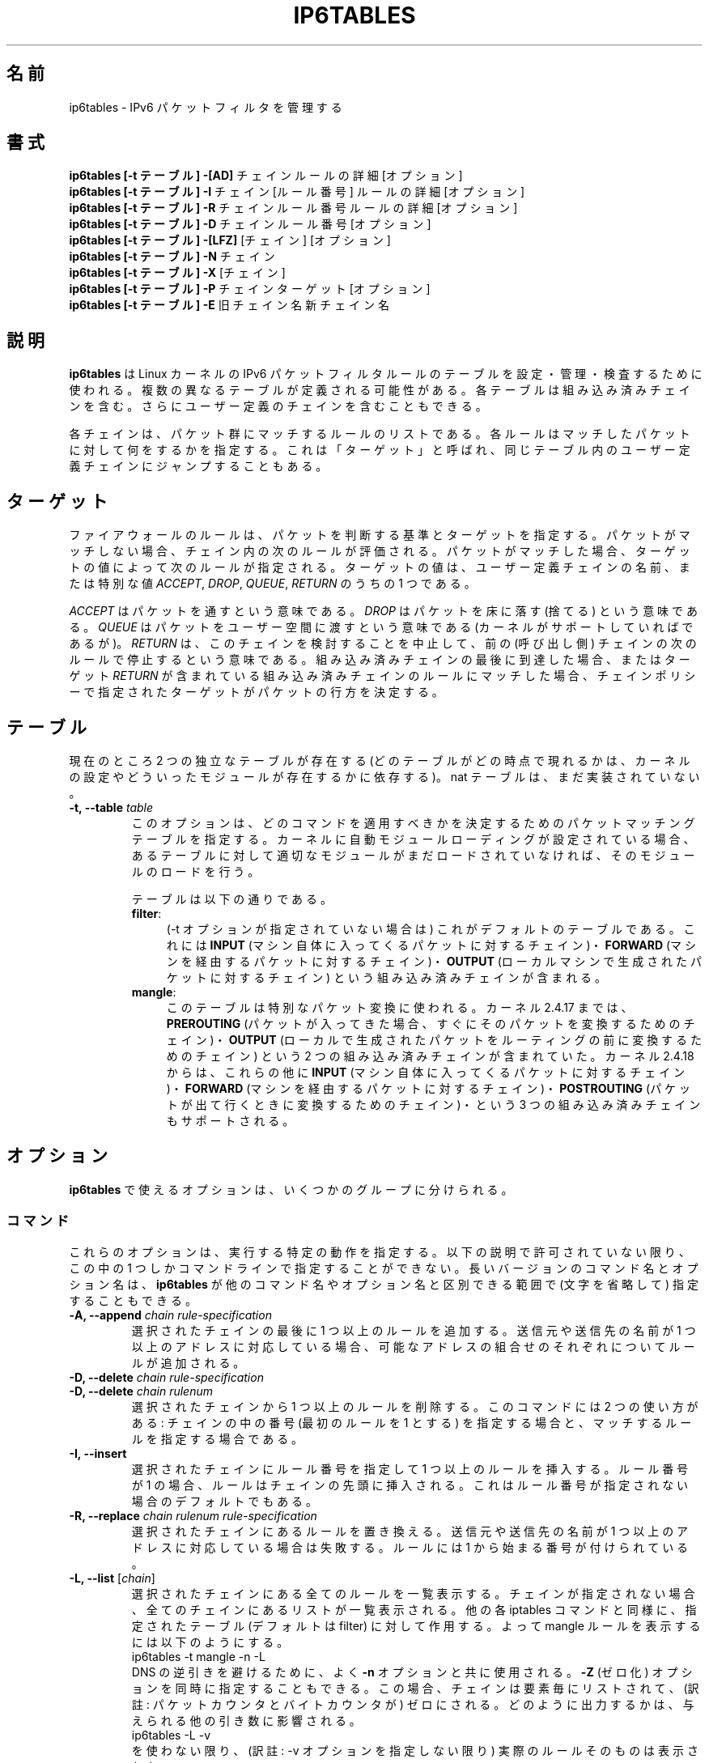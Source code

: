 .TH IP6TABLES 8 "Mar 09, 2002" "" ""
.\"
.\" Man page written by Andras Kis-Szabo <kisza@sch.bme.hu>
.\" It is based on iptables man page.
.\"
.\" iptables page by Herve Eychenne <rv@wallfire.org>
.\" It is based on ipchains man page.
.\"
.\" ipchains page by Paul ``Rusty'' Russell March 1997
.\" Based on the original ipfwadm man page by Jos Vos <jos@xos.nl>
.\"
.\"	This program is free software; you can redistribute it and/or modify
.\"	it under the terms of the GNU General Public License as published by
.\"	the Free Software Foundation; either version 2 of the License, or
.\"	(at your option) any later version.
.\"
.\"	This program is distributed in the hope that it will be useful,
.\"	but WITHOUT ANY WARRANTY; without even the implied warranty of
.\"	MERCHANTABILITY or FITNESS FOR A PARTICULAR PURPOSE.  See the
.\"	GNU General Public License for more details.
.\"
.\"	You should have received a copy of the GNU General Public License
.\"	along with this program; if not, write to the Free Software
.\"	Foundation, Inc., 675 Mass Ave, Cambridge, MA 02139, USA.
.\"
.\"
.\" Japanese Version Copyright (c) 2001-2004 Yuichi SATO
.\"         all right reserved.
.\" Translated Sat Dec  1 06:32:08 JST 2001
.\"         by Yuichi SATO <ysato@h4.dion.ne.jp>
.\" Updated & Modified Sun Feb  8 14:05:26 JST 2004
.\"         by Yuichi SATO <ysato444@yahoo.co.jp>
.\"
.\"WORD:	chain		チェイン
.\"WORD:	built-in chain	組み込み済みチェイン
.\"WORD:	non-terminating target  非終了ターゲット
.\"
.SH 名前
ip6tables \- IPv6 パケットフィルタを管理する
.SH 書式
.BR "ip6tables [-t テーブル] -[AD] " "チェイン ルールの詳細 [オプション]"
.br
.BR "ip6tables [-t テーブル] -I " "チェイン [ルール番号] ルールの詳細 [オプション]"
.br
.BR "ip6tables [-t テーブル] -R " "チェイン ルール番号 ルールの詳細 [オプション]"
.br
.BR "ip6tables [-t テーブル] -D " "チェイン ルール番号 [オプション]"
.br
.BR "ip6tables [-t テーブル] -[LFZ] " "[チェイン] [オプション]"
.br
.BR "ip6tables [-t テーブル] -N " "チェイン"
.br
.BR "ip6tables [-t テーブル] -X " "[チェイン]"
.br
.BR "ip6tables [-t テーブル] -P " "チェイン ターゲット [オプション]"
.br
.BR "ip6tables  [-t テーブル] -E " "旧チェイン名 新チェイン名"
.SH 説明
.B ip6tables
は Linux カーネルの IPv6 パケットフィルタルールのテーブルを
設定・管理・検査するために使われる。
複数の異なるテーブルが定義される可能性がある。
各テーブルは組み込み済みチェインを含む。
さらにユーザー定義のチェインを含むこともできる。

各チェインは、パケット群にマッチするルールのリストである。
各ルールはマッチしたパケットに対して何をするかを指定する。
これは「ターゲット」と呼ばれ、
同じテーブル内のユーザー定義チェインにジャンプすることもある。

.SH ターゲット
ファイアウォールのルールは、パケットを判断する基準とターゲットを指定する。
パケットがマッチしない場合、チェイン内の次のルールが評価される。
パケットがマッチした場合、
ターゲットの値によって次のルールが指定される。
ターゲットの値は、ユーザー定義チェインの名前、または特別な値
.IR ACCEPT ,
.IR DROP ,
.IR QUEUE ,
.I RETURN
のうちの 1 つである。
.PP
.I ACCEPT 
はパケットを通すという意味である。
.I DROP
はパケットを床に落す (捨てる) という意味である。
.I QUEUE
はパケットをユーザー空間に渡すという意味である
(カーネルがサポートしていればであるが)。
.I RETURN
は、このチェインを検討することを中止して、
前の (呼び出し側) チェインの次のルールで停止するという意味である。
組み込み済みチェインの最後に到達した場合、
またはターゲット
.I RETURN
が含まれている組み込み済みチェインのルールにマッチした場合、
チェインポリシーで指定されたターゲットが
パケットの行方を決定する。
.SH テーブル
現在のところ 2 つの独立なテーブルが存在する
(どのテーブルがどの時点で現れるかは、
カーネルの設定やどういったモジュールが存在するかに依存する)。
nat テーブルは、まだ実装されていない。
.TP
.BI "-t, --table " "table"
このオプションは、どのコマンドを適用すべきかを決定するための
パケットマッチングテーブルを指定する。
カーネルに自動モジュールローディングが設定されている場合、
あるテーブルに対して適切なモジュールがまだロードされていなければ、
そのモジュールのロードを行う。

テーブルは以下の通りである。
.RS
.TP .4i
.BR "filter" :
(-t オプションが指定されていない場合は) これがデフォルトのテーブルである。
これには
.B INPUT
(マシン自体に入ってくるパケットに対するチェイン)・
.B FORWARD
(マシンを経由するパケットに対するチェイン)・
.B OUTPUT
(ローカルマシンで生成されたパケットに対するチェイン)
という組み込み済みチェインが含まれる。
.TP
.BR "mangle" :
このテーブルは特別なパケット変換に使われる。
カーネル 2.4.17 までは、
.B PREROUTING
(パケットが入ってきた場合、
すぐにそのパケットを変換するためのチェイン)・
.B OUTPUT
(ローカルで生成されたパケットを
ルーティングの前に変換するためのチェイン)
という 2 つの組み込み済みチェインが含まれていた。
カーネル 2.4.18 からは、これらの他に
.B INPUT
(マシン自体に入ってくるパケットに対するチェイン)・
.B FORWARD
(マシンを経由するパケットに対するチェイン)・
.B POSTROUTING
(パケットが出て行くときに変換するためのチェイン)・
という 3 つの組み込み済みチェインもサポートされる。
.RE
.SH オプション
.B ip6tables
で使えるオプションは、いくつかのグループに分けられる。
.SS コマンド
これらのオプションは、実行する特定の動作を指定する。
以下の説明で許可されていない限り、
この中の 1 つしかコマンドラインで指定することができない。
長いバージョンのコマンド名とオプション名は、
.B ip6tables
が他のコマンド名やオプション名と区別できる範囲で
(文字を省略して) 指定することもできる。
.TP
.BI "-A, --append " "chain rule-specification"
選択されたチェインの最後に 1 つ以上のルールを追加する。
送信元や送信先の名前が 1 つ以上のアドレスに対応している場合、
可能なアドレスの組合せのそれぞれについてルールが追加される。
.TP
.BI "-D, --delete " "chain rule-specification"
.ns
.TP
.BI "-D, --delete " "chain rulenum"
選択されたチェインから 1 つ以上のルールを削除する。
このコマンドには 2 つの使い方がある:
チェインの中の番号 (最初のルールを 1 とする) を指定する場合と、
マッチするルールを指定する場合である。
.TP
.B "-I, --insert"
選択されたチェインにルール番号を指定して 1 つ以上のルールを挿入する。
ルール番号が 1 の場合、ルールはチェインの先頭に挿入される。
これはルール番号が指定されない場合のデフォルトでもある。
.TP
.BI "-R, --replace " "chain rulenum rule-specification"
選択されたチェインにあるルールを置き換える。
送信元や送信先の名前が 1 つ以上のアドレスに対応している場合は失敗する。
ルールには 1 から始まる番号が付けられている。
.TP
.BR "-L, --list " "[\fIchain\fP]"
選択されたチェインにある全てのルールを一覧表示する。
チェインが指定されない場合、全てのチェインにあるリストが一覧表示される。
他の各 iptables コマンドと同様に、
指定されたテーブル (デフォルトは filter) に対して作用する。
よって mangle ルールを表示するには以下のようにする。
.nf
 ip6tables -t mangle -n -L
.fi
DNS の逆引きを避けるために、よく
.B -n
オプションと共に使用される。
.B -Z
(ゼロ化) オプションを同時に指定することもできる。
この場合、チェインは要素毎にリストされて、
(訳註: パケットカウンタとバイトカウンタが) ゼロにされる。
どのように出力するかは、与えられる他の引き数に影響される。
.nf
 ip6tables -L -v
.fi
を使わない限り、(訳註: -v オプションを指定しない限り)
実際のルールそのものは表示されない。
.TP
.BR "-F, --flush " "[\fIchain\fP]"
選択されたチェイン
(何も指定されなければテーブル内の全てのチェイン) の内容を全消去する。
これは全てのルールを 1 個ずつ削除するのと同じである。
.TP
.BR "-Z, --zero " "[\fIchain\fP]"
すべてのチェインのパケットカウンタとバイトカウンタをゼロにする。
クリアされる直前のカウンタを見るために、
.B "-L, --list"
(一覧表示) オプションと同時に指定することもできる (上記を参照)。
.TP
.BI "-N, --new-chain " "chain"
指定した名前でユーザー定義チェインを作成する。
同じ名前のターゲットが既に存在してはならない。
.TP
.BR "-X, --delete-chain " "[\fIchain\fP]"
オプションのユーザー定義チェインを削除する。
そのチェインが参照されていてはならない。
チェインを削除する前に、そのチェインを参照しているルールを
削除するか置き換えるかしなければならない。
引き数が与えられない場合、テーブルにあるチェインのうち
組み込み済みチェインでないものを全て削除する。
.TP
.BI "-P, --policy " "chain target"
チェインのポリシーを、指定したターゲットに設定する。
指定可能なターゲットは「\fBターゲット\fR」の章を参照すること。
(ユーザー定義ではない) 組み込み済みチェインにしかポリシーは設定できない。
また、組み込み済みチェインもユーザー定義チェインも
ポリシーのターゲットに設定することはできない。
.TP
.BI "-E, --rename-chain " "old-chain new-chain"
ユーザー定義チェインを指定した名前に変更する。
これは見た目だけの変更なので、テーブルの構造には何も影響しない。
.TP
.B -h
ヘルプ。
(今のところはとても簡単な) コマンド書式の説明を表示する。
.SS パラメータ
以下のパラメータは (add, delete, insert, 
replace, append コマンドで用いられて) ルールの仕様を決める。
.TP
.BR "-p, --protocol " "[!] \fIprotocol\fP"
ルールで使われるプロトコル、またはチェックされるパケットのプロトコル。
指定できるプロトコルは、
.IR tcp ,
.IR udp ,
.IR ipv6-icmp|icmpv6 ,
.I all
のいずれか 1 つか、数値である。
数値は、これらのプロトコルの 1 つ、もしくは別のプロトコルを表す。
/etc/protocols にあるプロトコル名も指定できる。
プロトコルの前に "!" を置くと、そのプロトコルを指定しないという意味になる。
数値 0 は
.I all
と等しい。
プロトコル
.I all
は全てのプロトコルとマッチし、
このオプションが省略された際のデフォルトである。
.TP
.BR "-s, --source " "[!] \fIaddress\fP[/\fImask\fP]"
送信元の指定。
.I address
はホスト名 (DNS のようなリモートへの問い合わせで解決する名前を指定するのは
非常に良くない)・
ネットワーク IPv6 アドレス (/mask を指定する)・
通常の IPv6 アドレス
(今のところ、ネットワーク名はサポートされていない)、のいずれかである。
.I mask
はネットワークマスクか、
ネットワークマスクの左側にある 1 の数を指定する数値である。
つまり、
.I 64
という mask は
.I ffff:ffff:ffff:ffff:0000:0000:0000:0000
に等しい。
アドレス指定の前に "!" を置くと、そのアドレスを除外するという意味になる。
フラグ
.B --src
は、このオプションの別名である。
.TP
.BR "-d, --destination " "[!] \fIaddress\fP[/\fImask\fP]"
送信先の指定。
書式の詳しい説明については、
.B -s
(送信元) フラグの説明を参照すること。
フラグ
.B --dst
は、このオプションの別名である。
.TP
.BI "-j, --jump " "target"
ルールのターゲット、つまり、
パケットがマッチした場合にどうするかを指定する。
ターゲットはユーザー定義チェイン
(そのルール自身が入っているチェイン以外) でも、
パケットの行方を即時に決定する特別な組み込み済みターゲットでも、
拡張されたターゲット (以下の
.RB 「 ターゲットの拡張 」
を参照) でもよい。
このオプションがルールの中で省略された場合、
ルールにマッチしてもパケットの行方に何も影響しないが、
ルールのカウンタは 1 つ加算される。
.TP
.BR "-i, --in-interface " "[!] \fIname\fP"
.RB ( INPUT ,
.BR FORWARD ,
.B PREROUTING
チェインのみに入る) パケットを受信するインターフェース名。
インターフェース名の前に "!" を置くと、
そのインターフェースを除外するという意味になる。
インターフェース名が "+" で終っている場合、
その名前で始まる任意のインターフェース名にマッチする。
このオプションが省略された場合、
任意のインターフェース名にマッチする。
.TP
.BR "-o, --out-interface " "[!] \fIname\fP"
.RB ( FORWARD ,
.B OUTPUT
チェインに入る) パケットを送信するインターフェース名。
インターフェース名の前に "!" を置くと、
そのインターフェースを除外するという意味になる。
インターフェース名が "+" で終っている場合、
その名前で始まる任意のインターフェース名にマッチする。
このオプションが省略された場合、
任意のインターフェース名にマッチする。
.TP
.\" (ヘッダに基づくものは) 今のところサポートされていない。
.\" 
.\" .B "[!] " "-f, --fragment"
.\" このオプションは、分割されたパケット (fragmented packet) のうち
.\" 2 番目以降のパケットだけを参照するルールであることを意味している。
.\" このようなパケット (または ICMP タイプのパケット) は
.\" 送信元・送信先ポートを知る方法がないので、
.\" 送信元や送信先を指定するようなルールにはマッチしない。
.\" "-f" フラグの前に "!" を置くと、
.\" 分割されたパケットのうち最初のものか、
.\" 分割されていないパケットだけにマッチする。
.\" .TP
.B "-c, --set-counters " "PKTS BYTES"
このオプションを使うと、
.RB ( insert ,
.BR append ,
.B replace
操作において) 管理者はパケットカウンタとバイトカウンタを
初期化することができる。
.SS その他のオプション
その他に以下のオプションを指定することができる:
.TP
.B "-v, --verbose"
詳細な出力を行う。
list コマンドの際に、インターフェース名・
(もしあれば) ルールのオプション・TOS マスクを表示させる。
パケットとバイトカウンタも表示される。
添字 'K', 'M', 'G' は、
それぞれ 1000, 1,000,000, 1,000,000,000 倍を表す
(これを変更する
.B -x
フラグも見よ)。
このオプションを append, insert, delete, replace コマンドに適用すると、
ルールについての詳細な情報を表示する。
.TP
.B "-n, --numeric"
数値による出力を行う。
IP アドレスやポート番号を数値によるフォーマットで表示する。
デフォルトでは、このプログラムは (可能であれば) これらの情報を
ホスト名・ネットワーク名・サービス名で表示しようとする。
.TP
.B "-x, --exact"
厳密な数値で表示する。
パケットカウンタとバイトカウンタを、
K (1000 の何倍か)・M (1000K の何倍か)・G (1000M の何倍か) ではなく、
厳密な値で表示する。
このオプションは、
.B -L
コマンドとしか関係しない。
.TP
.B "--line-numbers"
ルールを一覧表示する際、そのルールがチェインのどの位置にあるかを表す
行番号を各行の始めに付加する。
.TP
.B "--modprobe=command"
チェインにルールを追加または挿入する際に、
(ターゲットやマッチングの拡張などで) 必要なモジュールをロードするために使う
.B command
を指定する。
.SH マッチングの拡張
ip6tables は拡張されたパケットマッチングモジュールを使うことができる。
これらのモジュールは 2 種類の方法でロードされる:
モジュールは、
.B -p
または
.B --protocol
で暗黙のうちに指定されるか、
.B -m
または
.B --match
の後にモジュール名を続けて指定される。
これらのモジュールの後ろには、モジュールに応じて
他のいろいろなコマンドラインオプションを指定することができる。
複数の拡張マッチングモジュールを 1 行で指定することができる。
また、モジュールに特有のヘルプを表示させるためには、
モジュールを指定した後で
.B -h
または
.B --help
を指定すればよい。

以下の拡張がベースパッケージに含まれている。
大部分のものは、マッチングの意味を逆にするために
.B !
を前におくことができる。
.SS tcp
これらの拡張は `--protocol tcp' が指定され場合にロードされ、
以下のオプションが提供される:
.TP
.BR "--source-port " "[!] \fIport\fP[:\fIport\fP]"
送信元ポートまたはポート範囲の指定。
サービス名またはポート番号を指定できる。
.IR port : port
という形式で、2 つの番号を含む範囲を指定することもできる。
最初のポートを省略した場合、"0" を仮定する。
最後のポートを省略した場合、"65535" を仮定する。
最後のポートが最初のポートより大きい場合、2 つは入れ換えられる。
フラグ
.B --sport
は、このオプションの便利な別名である。
.TP
.BR "--destination-port " "[!] \fIport\fP[:\fIport\fP]"
送信先ポートまたはポート範囲の指定。
フラグ
.B --dport
は、このオプションの便利な別名である。
.TP
.BR "--tcp-flags " "[!] \fImask\fP \fIcomp\fP"
指定されているような TCP フラグの場合にマッチする。
第 1 引き数は評価されるフラグで、コンマで分けられたリストで書かれる。
第 2 引き数は設定されていなければならないフラグで、
コンマで分けられたリストで書かれる。
指定できるフラグは
.B "SYN ACK FIN RST URG PSH ALL NONE"
である。
よって、コマンド
.nf
ip6tables -A FORWARD -p tcp --tcp-flags SYN,ACK,FIN,RST SYN
.fi
は、SYN フラグが設定され ACK, FIN, RST フラグが設定されていない
パケットにのみマッチする。
.TP
.B "[!] --syn"
SYN ビットが設定され ACK と RST ビットがクリアされている
TCP パケットにのみマッチする。
このようなパケットは TCP 接続の開始要求に使われる。
例えば、インターフェースに入ってくるこのようなパケットをブロックすれば、
内側への TCP 接続は禁止されるが、外側への TCP 接続には影響しない。
これは \fB--tcp-flags SYN,RST,ACK SYN\fP と等しい。
"--syn" の前に "!" フラグを置くと、
SYN ビットがクリアされ ACK と FIN ビットが設定されている
TCP パケットにのみマッチする。
.TP
.BR "--tcp-option " "[!] \fInumber\fP"
TCP オプションが設定されている場合にマッチする。
.SS udp
これらの拡張は `--protocol udp' が指定された場合にロードされ、
以下のオプションが提供される:
.TP
.BR "--source-port " "[!] \fIport\fP[:\fIport\fP]"
送信元ポートまたはポート範囲の指定。
詳細は TCP 拡張の
.B --source-port
オプションの説明を参照すること。
.TP
.BR "--destination-port " "[!] \fIport\fP[:\fIport\fP]"
送信先ポートまたはポート範囲の指定。
詳細は TCP 拡張の
.B --destination-port
オプションの説明を参照すること。
.SS ipv6-icmp
これらの拡張は `--protocol ipv6-icmp' 
または `--protocol icmpv6' が指定された場合にロードされ、
以下のオプションが提供される:
.TP
.BR "--icmpv6-type " "[!] \fItypename\fP"
数値の IPv6-ICMP タイプ、またはコマンド
.nf
 ip6tables -p ipv6-icmp -h
.fi
で表示される IPv6-ICMP タイプ名を指定できる。
.SS mac
.TP
.BR "--mac-source " "[!] \fIaddress\fP"
送信元 MAC アドレスにマッチする。
.I address
は XX:XX:XX:XX:XX:XX という形式でなければならない。
イーサーネットデバイスから入ってくるパケットで、
.BR PREROUTING ,
.BR FORWARD ,
.B INPUT
チェインに入るパケットにしか意味がない点に注意すること。
.SS limit
このモジュールは、トークンバケツフィルタを使い、
単位時間あたり制限された回数だけマッチする。
この拡張を使ったルールは、(`!' フラグが指定されない限り)
制限に達するまでマッチする。
このモジュールは、ログ記録を制限する
.B LOG
ターゲットと組み合わせて使うことができる。
たとえば、
.TP
.BI "--limit " "rate"
単位時間あたりの平均マッチ回数の最大値。
数値で指定され、添字 `/second', `/minute',
`/hour', `/day' を付けることもできる。
デフォルトは 3/hour である。
.TP
.BI "--limit-burst " "number"
パケットがマッチする回数の最大初期値:
上のオプションで指定した制限に達しなければ、
その度ごとに、この数値になるまで 1 個ずつ増やされる。
デフォルトは 5 である。
.SS multiport
このモジュールは送信元や送信先のポートの集合にマッチする。
ポートは 15 個まで指定できる。
このモジュールは
.B "-p tcp"
または
.B "-p udp"
と組み合わせて使うことしかできない。
.TP
.BR "--source-ports " "\fIport\fP[,\fIport\fP[,\fIport\fP...]]"
送信元ポートが指定されたポートのうちのいずれかであればマッチする。
フラグ
.B --sports
は、このオプションの便利な別名である。
.TP
.BR "--destination-ports " "\fIport\fP[,\fIport\fP[,\fIport\fP...]]"
送信先ポートが指定されたポートのうちのいずれかであればマッチする。
フラグ
.B --dports
は、このオプションの便利な別名である。
.TP
.BR "--ports " "\fIport\fP[,\fIport\fP[,\fIport\fP...]]"
送信元と送信先ポートの両方が互いに等しいか、
指定されたポートのうちのいずれかであればマッチする。
.SS mark
このモジュールはパケットに関連づけられた
netfilter の mark フィールドにマッチする
(このフィールドは、以下の
.B MARK
ターゲットで設定される)。
.TP
.BR "--mark " "\fIvalue\fP[/\fImask\fP]"
指定された符号なし mark 値のパケットにマッチする
(mask が指定されると、比較の前に mask との論理積 (AND) がとられる)。
.SS owner
このモジュールは、ローカルで生成されたパケットに付いて、
パケット生成者のいろいろな特性とのマッチングをとる。
これは
.B OUTPUT
チェインのみでしか有効でない。
また、(ICMP ping 応答のような) パケットは、
所有者がいないので絶対にマッチしない。
これは実験的なものという扱いである。
.TP
.BI "--uid-owner " "userid"
指定された実効ユーザー ID のプロセスにより
パケットが生成されている場合にマッチする。
.TP
.BI "--gid-owner " "groupid"
指定された実効グループ ID のプロセスにより
パケットが生成されている場合にマッチする。
.TP
.BI "--pid-owner " "processid"
指定されたプロセス ID のプロセスにより
パケットが生成されている場合にマッチする。
.TP
.BI "--sid-owner " "sessionid"
指定されたセッショングループのプロセスにより
パケットが生成されている場合にマッチする。
.\" .SS state
.\" このモジュールは、接続追跡 (connection tracking) と組み合わせて用いると、
.\" パケットについての接続追跡状態を知ることができる。
.\" .TP
.\" .BI "--state " "state"
.\" state は、マッチングを行うための、コンマで区切られた接続状態のリストである。
.\" 指定可能な state は以下の通り。
.\" .BR INVALID :
.\" このパケットは既知の接続と関係していない。
.\" .BR ESTABLISHED :
.\" このパケットは双方向接続のパケットと判明した。
.\" .BR NEW :
.\" このパケットが新しい接続を開始したか、
.\" 双方向接続のパケットでないものと判明した。
.\" .BR RELATED :
.\" このパケットが新しい接続を開始しているが、
.\" FTP データ転送や ICMP エラーのように、既存の接続に関係している。
.\" .SS unclean
.\" このモジュールにはオプションがないが、
.\" おかしく正常でないように見えるパケットにマッチする。
.\" これは実験的なものとして扱われている。
.\" .SS tos
.\" このモジュールは IP ヘッダーの (上位ビットを含む) 8 ビットの
.\" Type of Service フィールドにマッチする
.\" .TP
.\" .BI "--tos " "tos"
.\" 引き数は、マッチを行う標準的な名前でも数値でもよい
.\" (名前のリストを見るには
.\" .br
.\"  iptables -m tos -h
.\" .br
.\" を使うこと)。
.SH ターゲットの拡張
iptables は拡張ターゲットモジュールを使うことができる:
以下のものが、標準的なディストリビューションに含まれている。
.SS LOG
マッチしたパケットをカーネルログに記録する。
このオプションがルールに対して設定されると、
Linux カーネルはマッチしたパケットについての
(IPv6 における大部分の IPv6 ヘッダフィールドのような) 何らかの情報を
カーネルログに表示する
(カーネルログは
.I dmesg
または
.IR syslogd (8)
で見ることができる)。
これは「非終了タ ーゲット」である。
すなわち、ルールの検討は、次のルールへと継続される。
よって、拒否するパケットをログ記録したければ、
同じマッチング判断基準を持つ 2 つのルールを使用し、
最初のルールで LOG ターゲットを、
次のルールで DROP (または REJECT) ターゲットを指定する。
.TP
.BI "--log-level " "level"
ログ記録のレベル (数値で指定するか、
(訳註: 名前で指定する場合は) \fIsyslog.conf\fP(5) を参照すること)。
.TP
.BI "--log-prefix " "prefix"
指定したプレフィックスをログメッセージの前に付ける。
プレフィックスは 29 文字までの長さで、
ログのなかでメッセージを区別するのに役立つ。
.TP
.B --log-tcp-sequence
TCP シーケンス番号をログに記録する。
ログがユーザーから読める場合、セキュリティ上の危険がある。
.TP
.B --log-tcp-options
TCP パケットヘッダのオプションをログに記録する。
.TP
.B --log-ip-options
IPv6 パケットヘッダのオプションをログに記録する。
.SS MARK
パケットに関連づけられた netfilter の mark 値を指定する。
.B mangle
テーブルのみで有効である。
.TP
.BI "--set-mark " "mark"
.SS REJECT
マッチしたパケットの応答としてエラーパケットを送信するために使われる。
エラーパケットを送らなければ、
.B DROP
と同じであり、
TARGET を終了し、ルールの検討を終了する。
このターゲットは、
.BR INPUT ,
.BR FORWARD ,
.B OUTPUT
チェインと、これらのチェインから呼ばれる
ユーザー定義チェインだけで有効である。
以下のオプションは、返されるエラーパケットの特性を制御する。
.TP
.BI "--reject-with " "type"
type として指定可能なものは
.nf
.B " icmp6-no-route"
.B " no-route"
.B " icmp6-adm-prohibited"
.B " adm-prohibited"
.B " icmp6-addr-unreachable"
.B " addr-unreach"
.B " icmp6-port-unreachable"
.B " port-unreach"
.fi
であり、適切な IPv6-ICMP エラーメッセージを返す
(\fBport-unreach\fP がデフォルトである)。
さらに、TCP プロトコルにのみマッチするルールに対して、オプション
.B tcp-reset
を使うことができる。
このオプションを使うと、TCP RST パケットが送り返される。
主として
.I ident
(113/tcp) による探査を阻止するのに役立つ。
.I ident
による探査は、壊れている (メールを受け取らない) メールホストに
メールが送られる場合に頻繁に起こる。
.\" .SS TOS
.\" IP ヘッダの 8 ビットの Type of Service フィールドを設定するために使われる。
.\" .B mangle
.\" テーブルのみで有効である。
.\" .TP
.\" .BI "--set-tos " "tos"
.\" TOS を番号で指定することができる。
.\" また、
.\" .br
.\"  iptables -j TOS -h
.\" .br
.\" を実行して得られる、使用可能な TOS 名の一覧にある TOS 名も指定できる。
.\" .SS MIRROR
.\" 実験的なデモンストレーション用のターゲットであり、
.\" IP ヘッダの送信元と送信先フィールドを入れ換え、
.\" パケットを再送信するものである。
.\" これは
.\" .BR INPUT ,
.\" .BR FORWARD ,
.\" .B PREROUTING
.\" チェインと、これらのチェインから呼び出される
.\" ユーザー定義チェインだけで有効である。
.\" ループ等の問題を回避するため、外部に送られるパケットは
.\" いかなるパケットフィルタリングチェイン・接続追跡・NAT からも
.\" 監視\fBされない\fR 。
.\" .SS SNAT
.\" このターゲットは
.\" .B nat
.\" テーブルと
.\" .B POSTROUTING
.\" チェインのみで有効である。
.\" このターゲットはパケットの送信元アドレスを修正させる
.\" (この接続の以降のパケットも修正して分からなくする (mangle))。
.\" さらに、ルールが評価を中止するように指示する。
.\" このターゲットにはオプションが 1 つある:
.\" .TP
.\" .BR "--to-source  " "\fIipaddr\fP[-\fIipaddr\fP][:\fIport\fP-\fIport\fP]"
.\" 1 つの新しい送信元 IP アドレス、または IP アドレスの範囲が指定できる。
.\" オプションとして、ポートの範囲が指定できる
.\" (ルールが
.\" .B "-p tcp"
.\" または
.\" .B "-p udp"
.\" を指定している場合にのみ有効)。
.\" ポートの範囲が指定されていない場合、
.\" 512 未満の送信元ポートは、他の 512 未満のポートにマッピングされる。
.\" 512 〜 1023 までのポートは、1024 未満のポートにマッピングされる。
.\" それ以外のポートは、1024 以上のポートにマッピングされる。
.\" 可能であれば、ポートの変換は起こらない。
.\" .SS DNAT
.\" このターゲットは
.\" .B nat
.\" テーブルと
.\" .BR PREROUTING ,
.\" .B OUTPUT
.\" チェイン、これらのチェインから呼び出される
.\" ユーザー定義チェインのみで有効である。
.\" このターゲットはパケットの送信先アドレスを修正する
.\" (この接続の以降のパケットも修正して分からなくする (mangle))。
.\" さらに、ルールによるチェックを止めさせる。
.\" このターゲットにはオプションが 1 つある:
.\" .TP
.\" .BR "--to-destination " "\fIipaddr\fP[-\fIipaddr\fP][:\fIport\fP-\fIport\fP]"
.\" 1 つの新しい送信先 IP アドレス、または IP アドレスの範囲が指定できる。
.\" オプションとして、ポートの範囲が指定できる
.\" (ルールが
.\" .B "-p tcp"
.\" または
.\" .B "-p udp"
.\" を指定している場合にのみ有効)。
.\" ポートの範囲が指定されていない場合、送信先アドレスは変更されない。
.\" .SS MASQUERADE
.\" このターゲットは
.\" .B nat
.\" テーブル、または
.\" .B POSTROUTING
.\" チェインのみで有効である。
.\" 動的割り当て IP (ダイヤルアップ) 接続の場合にのみ使うべきである。
.\" 固定 IP アドレスならば、SNAT ターゲットを使うべきである。
.\" マスカレーディングは、パケットが送信されるインターフェースの
.\" IP アドレスへのマッピングを指定するのと同じであるが、
.\" インターフェースが停止した場合に接続を\fI忘れる\fRという現象がある。
.\" 次のダイヤルアップでは同じインターフェースアドレスになる可能性が低い
.\" (そのため、前回確立された接続は失われる) 場合、
.\" この動作は正しい。
.\" このターゲットにはオプションが 1 つある。
.\" .TP
.\" .BR "--to-ports " "\fIport\fP[-\fIport\fP]"
.\" このオプションは、使用する送信元ポートの範囲を指定し、
.\" デフォルトの
.\" .B SNAT
.\" 送信元ポートの選択方法 (上記) よりも優先される。
.\" ルールが
.\" .B "-p tcp"
.\" または
.\" .B "-p udp"
.\" を指定している場合にのみ有効である。
.\" .SS REDIRECT
.\" このターゲットは、
.\" .B nat
.\" テーブル内の
.\" .B PREROUTING 
.\" チェイン及び
.\" .B OUTPUT 
.\" チェイン、そしてこれらチェインから呼び出される
.\" ユーザ定義チェインでのみ有効である。
.\" このターゲットはパケットの送信先 IP アドレスを
.\" マシン自身の IP アドレスに変換する。
.\" (ローカルで生成されたパケットは、アドレス 127.0.0.1 にマップされる)。
.\" このターゲットにはオプションが 1 つある:
.\" .TP
.\" .BR "--to-ports " "\fIport\fP[-\fIport\fP]"
.\" このオプションは使用される送信先ポート・ポート範囲・複数ポートを指定する。
.\" このオプションが指定されない場合、送信先ポートは変更されない。
.\" ルールが
.\" .B "-p tcp"
.\" または
.\" .B "-p udp"
.\" を指定している場合にのみ有効である。
.SH 返り値
いろいろなエラーメッセージが標準エラーに表示される。
正しく機能した場合、終了コードは 0 である。
不正なコマンドラインパラメータによりエラーが発生した場合は、
終了コード 2 が返される。
その他のエラーの場合は、終了コード 1 が返される。
.SH バグ
バグ? バグって何? ;-)
えーと…、sparc64 ではカウンター値が信頼できない。
.SH IPCHAINS との互換性
.B ip6tables
は、Rusty Russell の ipchains と非常によく似ている。
大きな違いは、チェイン
.B INPUT
と
.B OUTPUT
が、それぞれローカルホストに入ってくるパケットと、
ローカルホストから出されるパケットのみしか調べないという点である。
よって、全てのパケットは 3 つあるチェインのうち 1 つしか通らない
(ループバックトラフィックは例外で、INPUT と OUTPUT チェインの両方を通る)。
以前は (ipchains では)、
フォワードされるパケットが 3 つのチェイン全てを通っていた。
.PP
その他の大きな違いは、
.B -i
で入力インターフェース、
.B -o
で出力インターフェースを指定し、
ともに
.B FORWARD
チェインに入るパケットに対して指定可能な点である。
.\" .PP
.\" NAT のいろいろな形式が分割された。
.\" オプションの拡張モジュールとともに
.\" デフォルトの「フィルタ」テーブルを用いた場合、
.\" .B iptables 
.\" は純粋なパケットフィルタとなる。
.\" これは、以前みられた IP マスカレーディングとパケットフィルタリングの
.\" 組合せによる混乱を簡略化する。
.\" よって、オプション
.\" .br
.\"  -j MASQ
.\" .br
.\"  -M -S
.\" .br
.\"  -M -L
.\" .br
.\" は別のものとして扱われる。
ip6tables では、その他にもいくつかの変更がある。
.SH 関連項目
.BR ip6tables-save (8),
.BR ip6tables-restore(8),
.BR iptables (8),
.BR iptables-save (8),
.BR iptables-restore (8).
.P
パケットフィルタリングについての詳細な iptables の使用法を
説明している packet-filtering-HOWTO。
NAT について詳細に説明している NAT-HOWTO。
標準的な配布には含まれない拡張の詳細を説明している netfilter-extensions-HOWTO。
内部構造について詳細に説明している netfilter-hacking-HOWTO。
.br
.B "http://www.netfilter.org/"
を参照のこと。
.SH 著者
Rusty Russell は、初期の段階で Michael Neuling に相談して iptables を書いた。
.PP
Marc Boucher は Rusty に iptables の一般的なパケット選択の考え方を勧めて、
ipnatctl を止めさせた。
そして、mangle テーブル・所有者マッチング・
mark 機能を書き、いたるところで使われている素晴らしいコードを書いた。
.PP
James Morris が TOS ターゲットと tos マッチングを書いた。
.PP
Jozsef Kadlecsik が REJECT ターゲットを書いた。
.PP
Harald Welte が ULOG ターゲット・TTL マッチングと TTL ターゲット・
libipulog を書いた。
.PP
Netfilter コアチームは、Marc Boucher, Martin Josefsson, Jozsef Kadlecsik,
James Morris, Harald Welte, Rusty Russell である。
.PP
ip6tables の man ページは、Andras Kis-Szabo によって作成された。
これは Herve Eychenne <rv@wallfire.org> によって書かれた
iptables の man ページを元にしている。
.\" .. そして、僕等がとてもクールな奴らだと言っておいてもいいかな？
.\" .. セクシーで ..
.\" .. とてもウィットに富んでいて、チャーミングで、パワフルで ..
.\" .. そして、みんな謙虚なんだ ..
